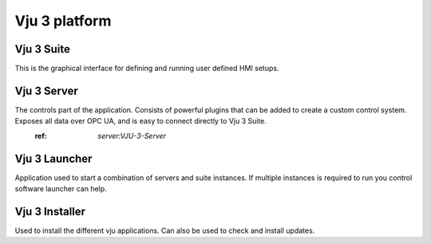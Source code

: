 Vju 3 platform
==============

Vju 3 Suite
-----------

This is the graphical interface for defining and running user defined HMI setups.

Vju 3 Server
------------

The controls part of the application. Consists of powerful plugins that can be added to create a custom control system. Exposes all data over OPC UA, and is easy to connect directly to Vju 3 Suite.
 :ref: `server:VJU-3-Server`

Vju 3 Launcher
--------------

Application used to start a combination of servers and suite instances. If multiple instances is required to run you control software launcher can help.

Vju 3 Installer
---------------

Used to install the different vju applications. Can also be used to check and install updates.